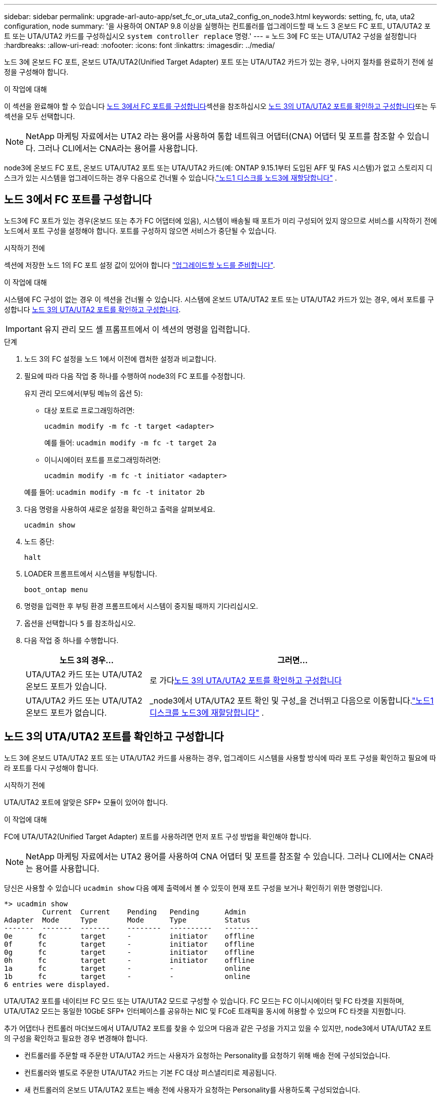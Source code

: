 ---
sidebar: sidebar 
permalink: upgrade-arl-auto-app/set_fc_or_uta_uta2_config_on_node3.html 
keywords: setting, fc, uta, uta2 configuration, node 
summary: '을 사용하여 ONTAP 9.8 이상을 실행하는 컨트롤러를 업그레이드할 때 노드 3 온보드 FC 포트, UTA/UTA2 포트 또는 UTA/UTA2 카드를 구성하십시오 `system controller replace` 명령.' 
---
= 노드 3에 FC 또는 UTA/UTA2 구성을 설정합니다
:hardbreaks:
:allow-uri-read: 
:nofooter: 
:icons: font
:linkattrs: 
:imagesdir: ../media/


[role="lead"]
노드 3에 온보드 FC 포트, 온보드 UTA/UTA2(Unified Target Adapter) 포트 또는 UTA/UTA2 카드가 있는 경우, 나머지 절차를 완료하기 전에 설정을 구성해야 합니다.

.이 작업에 대해
이 섹션을 완료해야 할 수 있습니다 <<노드 3에서 FC 포트를 구성합니다>>섹션을 참조하십시오 <<노드 3의 UTA/UTA2 포트를 확인하고 구성합니다>>또는 두 섹션을 모두 선택합니다.


NOTE: NetApp 마케팅 자료에서는 UTA2 라는 용어를 사용하여 통합 네트워크 어댑터(CNA) 어댑터 및 포트를 참조할 수 있습니다. 그러나 CLI에서는 CNA라는 용어를 사용합니다.

node3에 온보드 FC 포트, 온보드 UTA/UTA2 포트 또는 UTA/UTA2 카드(예: ONTAP 9.15.1부터 도입된 AFF 및 FAS 시스템)가 없고 스토리지 디스크가 있는 시스템을 업그레이드하는 경우 다음으로 건너뛸 수 있습니다.link:reassign-node1-disks-to-node3.html["노드1 디스크를 노드3에 재할당합니다"] .



== 노드 3에서 FC 포트를 구성합니다

노드3에 FC 포트가 있는 경우(온보드 또는 추가 FC 어댑터에 있음), 시스템이 배송될 때 포트가 미리 구성되어 있지 않으므로 서비스를 시작하기 전에 노드에서 포트 구성을 설정해야 합니다.  포트를 구성하지 않으면 서비스가 중단될 수 있습니다.

.시작하기 전에
섹션에 저장한 노드 1의 FC 포트 설정 값이 있어야 합니다 link:prepare_nodes_for_upgrade.html["업그레이드할 노드를 준비합니다"].

.이 작업에 대해
시스템에 FC 구성이 없는 경우 이 섹션을 건너뛸 수 있습니다. 시스템에 온보드 UTA/UTA2 포트 또는 UTA/UTA2 카드가 있는 경우, 에서 포트를 구성합니다 <<노드 3의 UTA/UTA2 포트를 확인하고 구성합니다>>.


IMPORTANT: 유지 관리 모드 셸 프롬프트에서 이 섹션의 명령을 입력합니다.

.단계
. 노드 3의 FC 설정을 노드 1에서 이전에 캡처한 설정과 비교합니다.
. 필요에 따라 다음 작업 중 하나를 수행하여 node3의 FC 포트를 수정합니다.
+
유지 관리 모드에서(부팅 메뉴의 옵션 5):

+
** 대상 포트로 프로그래밍하려면:
+
`ucadmin modify -m fc -t target <adapter>`

+
예를 들어: `ucadmin modify -m fc -t target 2a`

** 이니시에이터 포트를 프로그래밍하려면:
+
`ucadmin modify -m fc -t initiator <adapter>`

+
예를 들어: `ucadmin modify -m fc -t initator 2b`



. 다음 명령을 사용하여 새로운 설정을 확인하고 출력을 살펴보세요.
+
`ucadmin show`

. 노드 중단:
+
`halt`

. LOADER 프롬프트에서 시스템을 부팅합니다.
+
`boot_ontap menu`

. 명령을 입력한 후 부팅 환경 프롬프트에서 시스템이 중지될 때까지 기다리십시오.
. 옵션을 선택합니다 `5` 를 참조하십시오.


. [[auto_check3_step8]]다음 작업 중 하나를 수행합니다.
+
[cols="30,70"]
|===
| 노드 3의 경우... | 그러면... 


| UTA/UTA2 카드 또는 UTA/UTA2 온보드 포트가 있습니다. | 로 가다<<노드 3의 UTA/UTA2 포트를 확인하고 구성합니다>> 


| UTA/UTA2 카드 또는 UTA/UTA2 온보드 포트가 없습니다. | _node3에서 UTA/UTA2 포트 확인 및 구성_을 건너뛰고 다음으로 이동합니다.link:reassign-node1-disks-to-node3.html["노드1 디스크를 노드3에 재할당합니다"] . 
|===




== 노드 3의 UTA/UTA2 포트를 확인하고 구성합니다

노드 3에 온보드 UTA/UTA2 포트 또는 UTA/UTA2 카드를 사용하는 경우, 업그레이드 시스템을 사용할 방식에 따라 포트 구성을 확인하고 필요에 따라 포트를 다시 구성해야 합니다.

.시작하기 전에
UTA/UTA2 포트에 알맞은 SFP+ 모듈이 있어야 합니다.

.이 작업에 대해
FC에 UTA/UTA2(Unified Target Adapter) 포트를 사용하려면 먼저 포트 구성 방법을 확인해야 합니다.


NOTE: NetApp 마케팅 자료에서는 UTA2 용어를 사용하여 CNA 어댑터 및 포트를 참조할 수 있습니다. 그러나 CLI에서는 CNA라는 용어를 사용합니다.

당신은 사용할 수 있습니다 `ucadmin show` 다음 예제 출력에서 볼 수 있듯이 현재 포트 구성을 보거나 확인하기 위한 명령입니다.

....
*> ucadmin show
         Current  Current    Pending   Pending      Admin
Adapter  Mode     Type       Mode      Type         Status
-------  -------  -------    --------  ----------   --------
0e      fc        target     -         initiator    offline
0f      fc        target     -         initiator    offline
0g      fc        target     -         initiator    offline
0h      fc        target     -         initiator    offline
1a      fc        target     -         -            online
1b      fc        target     -         -            online
6 entries were displayed.
....
UTA/UTA2 포트를 네이티브 FC 모드 또는 UTA/UTA2 모드로 구성할 수 있습니다. FC 모드는 FC 이니시에이터 및 FC 타겟을 지원하며, UTA/UTA2 모드는 동일한 10GbE SFP+ 인터페이스를 공유하는 NIC 및 FCoE 트래픽을 동시에 허용할 수 있으며 FC 타겟을 지원합니다.

추가 어댑터나 컨트롤러 마더보드에서 UTA/UTA2 포트를 찾을 수 있으며 다음과 같은 구성을 가지고 있을 수 있지만, node3에서 UTA/UTA2 포트의 구성을 확인하고 필요한 경우 변경해야 합니다.

* 컨트롤러를 주문할 때 주문한 UTA/UTA2 카드는 사용자가 요청하는 Personality를 요청하기 위해 배송 전에 구성되었습니다.
* 컨트롤러와 별도로 주문한 UTA/UTA2 카드는 기본 FC 대상 퍼스낼리티로 제공됩니다.
* 새 컨트롤러의 온보드 UTA/UTA2 포트는 배송 전에 사용자가 요청하는 Personality를 사용하도록 구성되었습니다.
+

WARNING: UTA/UTA2 포트를 구성하려면 유지 관리 모드에 있어야 합니다.  유지 관리 모드 셸 프롬프트에서 이 섹션의 명령을 입력합니다.



.단계
. 현재 SFP+ 모듈이 원하는 용과 일치하지 않는 경우 올바른 SFP+ 모듈로 교체하십시오.
+
올바른 SFP+ 모듈을 얻으려면 NetApp 담당자에게 문의하십시오.

. UTA/UTA2 포트 설정을 확인하세요.
+
`ucadmin show`

+
출력을 검토하여 UTA/UTA2 포트가 원하는 특성을 가지고 있는지 확인하세요.

+
다음 예제의 출력은 어댑터 "1b"의 유형이 개시자로 변경되고 어댑터 "2a"와 "2b"의 모드가 "cna"로 변경되는 것을 보여줍니다.  CNA 모드에서는 카드를 네트워크 어댑터로 사용할 수 있습니다.

+
[listing]
----
*> ucadmin show
         Current    Current     Pending  Pending     Admin
Adapter  Mode       Type        Mode     Type        Status
-------  --------   ----------  -------  --------    --------
1a       fc         initiator   -        -           online
1b       fc         target      -        initiator   online
2a       fc         target      cna      -           online
2b       fc         target      cna      -           online
*>
----
. 다음 작업 중 하나를 수행합니다.
+
[cols="30,70"]
|===
| UTA/UTA2 포트... | 그러면... 


| 원하는 개성을 표현하지 마십시오 | 로 가다<<auto_check3_step4,4단계>> . 


| 원하는 개성을 갖고 싶어하세요 | 4단계부터 8단계까지 건너뛰고 다음으로 이동하세요.<<auto_check3_step9,9단계>> . 
|===
. [[auto_check3_step4]]다음 작업 중 하나를 수행하세요.
+
[cols="30,70"]
|===
| 구성 중인 경우... | 그러면... 


| UTA/UTA2 카드 포트 | 로 가다<<auto_check3_step5,5단계>> 


| 온보드 UTA/UTA2 포트 | 5단계를 건너뛰고 다음으로 이동하세요.<<auto_check3_step6,6단계>> . 
|===
. [[auto_check3_step5]]어댑터가 이니시에이터 모드이고 UTA/UTA2 포트가 온라인인 경우 UTA/UTA2 포트를 오프라인으로 전환합니다.
+
`storage disable adapter <adapter_name>`

+
대상 모드의 어댑터는 유지 관리 모드에서 자동으로 오프라인 상태가 됩니다.

. [[auto_check3_step6]]현재 구성이 원하는 용도와 일치하지 않으면 필요에 따라 구성을 변경하세요.
+
`ucadmin modify -m fc|cna -t initiator|target <adapter_name>`

+
** `-m` 성격 모드, `fc` 또는 `cna`.
** `-t` FC4형, `target` 또는 `initiator`.
+

NOTE: 테이프 드라이브와 MetroCluster 구성에는 FC 이니시에이터를 사용해야 합니다.  SAN 클라이언트의 경우 FC 대상을 사용해야 합니다.



. 각 포트에 대해 다음 명령을 한 번씩 입력하여 대상 포트를 온라인으로 전환합니다.
+
`storage enable adapter <adapter_name>`

. 포트에 케이블을 연결합니다.


[[auto_check3_step9]]
. 유지보수 모드 종료:
+
`halt`

. [[14단계]] 노드를 부팅 메뉴로 부팅합니다.
+
`boot_ontap menu`



.다음 단계
* AFF A800 시스템으로 업그레이드하는 경우 다음으로 이동하세요.link:reassign-node1-disks-to-node3.html#reassign-node1-node3-app-step9["노드1 디스크를 노드3, 9단계에 재할당합니다"] .
* 다른 모든 시스템 업그레이드의 경우 다음으로 이동하세요.link:reassign-node1-disks-to-node3.html["노드1 디스크를 노드3, 1단계에 재할당합니다"] .

